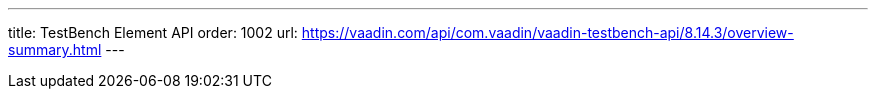 ---
title: TestBench Element API
order: 1002
url: https://vaadin.com/api/com.vaadin/vaadin-testbench-api/8.14.3/overview-summary.html
---